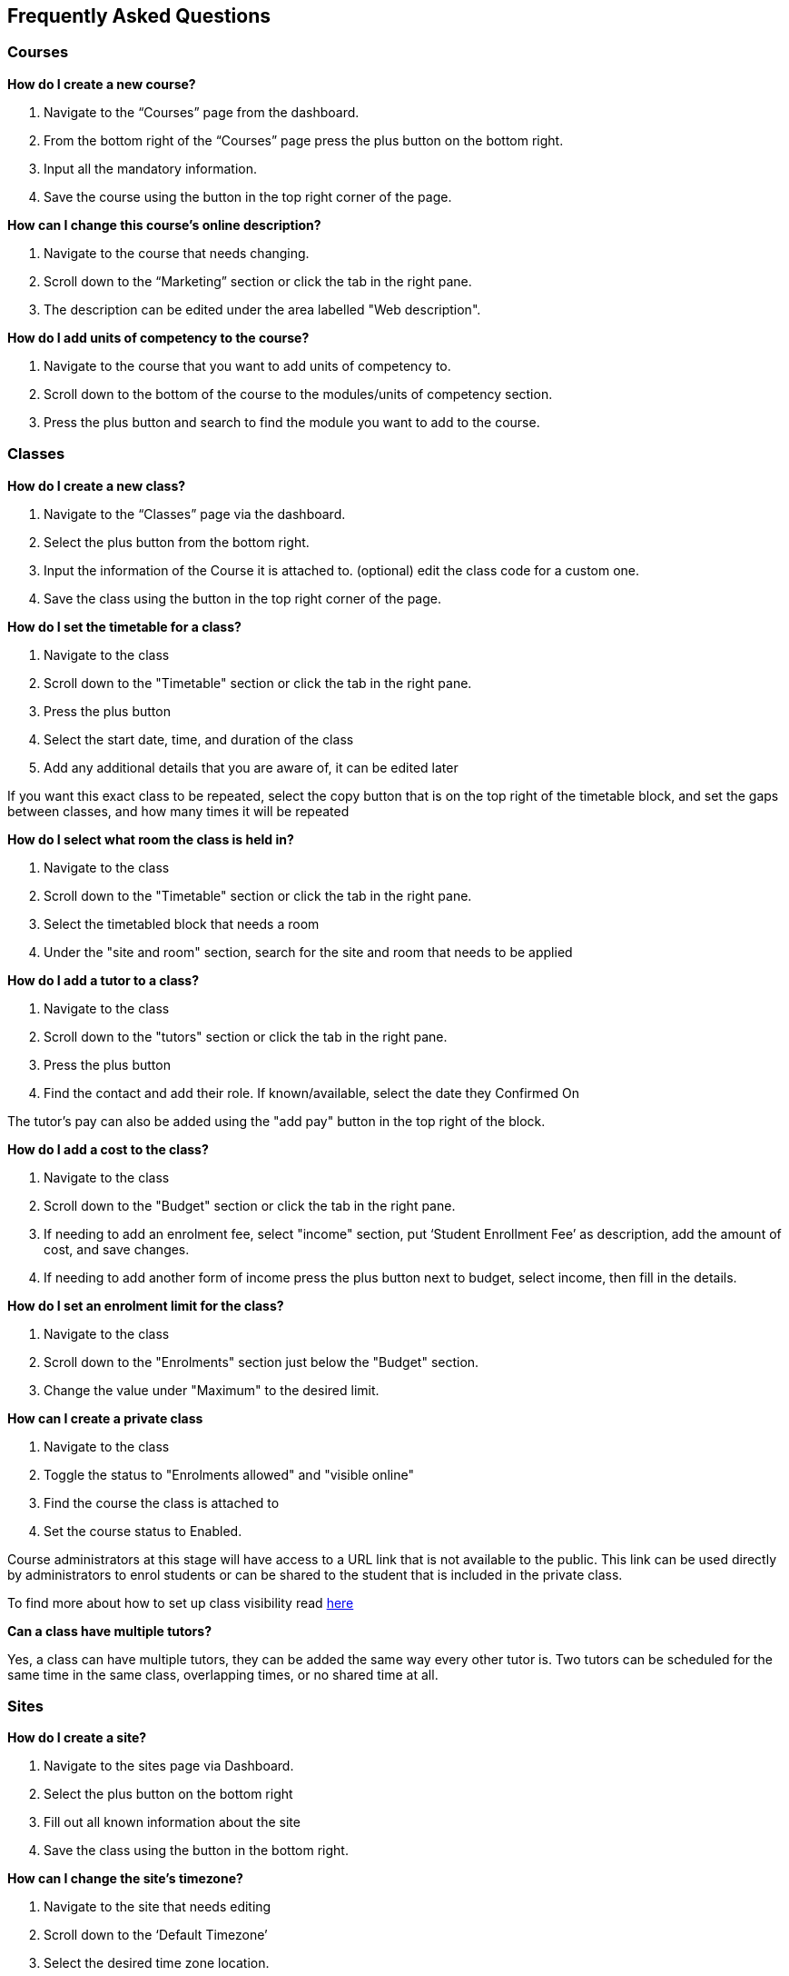 [[faq]]
== Frequently Asked Questions

[[faq-enrolments]]
=== Courses

*How do I create a new course?*

. Navigate to the “Courses” page from the dashboard.
. From the bottom right of the “Courses” page press the plus button on the bottom right.
. Input all the mandatory information.
. Save the course using the button in the top right corner of the page.

*How can I change this course's online description?*

. Navigate to the course that needs changing.
. Scroll down to the “Marketing” section or click the tab in the right pane.
. The description can be edited under the area labelled "Web description".

*How do I add units of competency to the course?*

. Navigate to the course that you want to add units of competency to.
. Scroll down to the bottom of the course to the modules/units of competency section.
. Press the plus button and search to find the module you want to add to the course.


[[faq-classes]]
=== Classes

*How do I create a new class?*

. Navigate to the “Classes” page via the dashboard.
. Select the plus button from the bottom right.
. Input the information of the Course it is attached to. (optional) edit the class code for a custom one.
. Save the class using the button in the top right corner of the page.

*How do I set the timetable for a class?*

. Navigate to the class
. Scroll down to the "Timetable" section or click the tab in the right pane.
. Press the plus button
. Select the start date, time, and duration of the class
. Add any additional details that you are aware of, it can be edited later

If you want this exact class to be repeated, select the copy button that is on the top right of the timetable block, and set the gaps between classes, and how many times it will be repeated

*How do I select what room the class is held in?*

. Navigate to the class
. Scroll down to the "Timetable" section or click the tab in the right pane.
. Select the timetabled block that needs a room
. Under the "site and room" section, search for the site and room that needs to be applied

*How do I add a tutor to a class?*

. Navigate to the class
. Scroll down to the "tutors" section or click the tab in the right pane.
. Press the plus button
. Find the contact and add their role. If known/available, select the date they Confirmed On

The tutor's pay can also be added using the "add pay" button in the top right of the block.

*How do I add a cost to the class?*

. Navigate to the class
. Scroll down to the "Budget" section or click the tab in the right pane.
. If needing to add an enrolment fee, select "income" section, put ‘Student Enrollment Fee’ as description, add the amount of cost, and save changes.
. If needing to add another form of income press the plus button next to budget, select income, then fill in the details.

*How do I set an enrolment limit for the class?*

. Navigate to the class
. Scroll down to the "Enrolments" section just below the "Budget" section.
. Change the value under "Maximum" to the desired limit.

*How can I create a private class*

. Navigate to the class
. Toggle the status to "Enrolments allowed" and "visible online"
. Find the course the class is attached to
. Set the course status to Enabled.

Course administrators at this stage will have access to a URL link that is not available to the public. This link can be used directly by administrators to enrol students or can be shared to the student that is included in the private class.

To find more about how to set up class visibility read <<classes-Publishing, here>>

*Can a class have multiple tutors?*

Yes, a class can have multiple tutors, they can be added the same way every other tutor is. Two tutors can be scheduled for the same time in the same class, overlapping times, or no shared time at all.

[[faq-sites]]
=== Sites

*How do I create a site?*

. Navigate to the sites page via Dashboard.
. Select the plus button on the bottom right
. Fill out all known information about the site
. Save the class using the button in the bottom right.

*How can I change the site's timezone?*

. Navigate to the site that needs editing
. Scroll down to the ‘Default Timezone’
. Select the desired time zone location.
. Save settings using the button in the upper right corner.

*How can I delete a room from a site?*

. Navigate to the site
. Scroll down to the rooms section
. Press the garbage can button from the right of the room title
. Save settings using the button in the upper right corner.

*How can I change the availability of a site?*

. Navigate to the site that needs editing
. Scroll down to the bottom to availability rules
. Fill in all the details, can be repeated every hour, day, week, month or year

*How can I provide information on how to access the site via the website?*

. Navigate to the site that needs the information added
. Scroll down to the directions section
. Fill in the information, depending on what instructions you want to give

[[faq-rooms]]
=== Rooms

*How do I create a room?*

. Navigate to the sites page
. Select the site that needs a room added on
. Scroll down to the rooms section
. Press the plus button
. Fill in the details

*How can I change the capacity of a room?*

. Navigate to the room that needs editing, can be done via sites or rooms pages
. Change the seated capacity limit

*How can I change the availability rules of a room?*

. Navigate to the room that needs editing
. Scroll down to the bottom to availability rules
. Fill in all the details, can be repeated every hour, day, week, month or year.
. Save settings using the button in the upper right corner.

*How can I change the site where this room is located?*

. Navigate to the room that needs to be edited
. Locate the site information
. Select an option from the drop-down list
. Save settings using the button in the upper right corner.

[[faq-contacts]]
=== Contacts

*How do I create a contact?*

. Navigate to the contacts page
. Press the plus button on the bottom right
. Fill in all available/known information
. Save the contact using the button in the upper right corner.

*How can I change contact information after a contacts creation?*

. Navigate to the contact. Alternatively, on the contacts page, search the contact using the 'Find' box on the bottom pane.
. Find what information needs to be changed
. Save the changes

*What if I accidentally make a duplicate contact?*

For deleting duplicate contact:

. Select the duplicate contact.
. "Delete record" using teh cogwheel in the bottom right corner

For merging contacts:

. Locate the two contacts
. Select them both
. Select the cogwheel on the bottom right
. Press the merge 2 contacts button
. Select what information should remain on the merged contact

*How can I link a contact to a different contact?*

. Navigate to one of the contacts
. Scroll down to the relations section
. Press the plus button
. Search for the other contact
. Select how these two contacts are linked

*How can I create a new type of contact relation?*

. Search for “Contact relation types” on the dashboard
. Select the plus button on the page.
. Input mandatory informations.
. Save new contact relation type.

*How can I view a contact's financial records?*

. Find the desired contact
. Scroll down to the “Financial” drop down or click the tab on the right pane.

*How can I view contact enrollment records?*

. Find the desired contact
. Scroll down to the “Education” drop down or click the tab on the right pane.
. All linked enrolments records for the selected contact are under the "Enrolments" section.

*What's the difference between a student and tutor contact?*

A student cannot be set as a tutor for classes, and cannot receive payment from payroll. It is important to note that a tutor can also be a student if a tutor enrols into a class. They can be both a tutor and a student and it does not remove their ability to receive payroll payments and be set as a tutor in a class.

[[faq-tutors]]
=== Tutors

*How can I change tutor rolls and pay rates?*

. Navigate to “Preferences” from the dashboard
. Locate “Tutor pay rates” on the left column
. Add/Find the desired tutor role and set the rate to the desired amount.
. Save using using the button on the upper right corner.

*How can I view tutor payslips?*

. Navigate to “Tutor pay” from the dashboard
. Filter the list by the options on the left column, OR, search for the desired contact using the Find bar at the bottom

*How do I approve tutor payslips?*

. Navigate to the payslip/s that needs approval
. Select it
. Click the cogwheel on the bottom right
. Press the approve button

[[faq-tags]]
=== Tags

*What are tags for?*

Tags are a way to more simply filter a large group of records. Well-managed tags can make it very simple for users to find a group of records without having to use the Advanced Query Search.

*What is the difference between a parent tag and a child tag?*

A parent tag, or tag group, is the overarching tag and will generally have many child tags within it.

*How do I create a tag?*

. Navigate to “Tags”
. Find the tag group you want to add the tag to, if it does not exist create a new one using the plus button
. Press the plus button next to “Tags” within the tag group
. Select a colour, name, a custom URL if applicable, and visibility on the website
. Save tag using the upper right button.

*How do I add a tag to a record?*

. Find the record that the tag needs to be added to
. Select it
. Add it at the top in the “Tags” bar

If you cannot find your desired tag, double check it is available to be places on that type of record

*How do I filter records using tags in onCourse?*

. Navigate to the records page that you need to filter
. Select the tag that you want to filter for on the left column

Tags follow OR not AND rules, meaning selecting multiple tags will show all records with at least one of the tags, not records with all of the selected tags

*What is a default tag?*

A default tag is a tag group that cannot be removed from onCourse as they are integrated with other onCourse systems. There are currently 4 and these are 1. Subjects 2. Terms 3. Payroll wage intervals and 4. Assessment method. It is recommended that you use these tags, especially the subjects and terms tags as they automatically integrate with your website.

*How do I change the website description of a tag?*

. Navigate to “Tags”
. Find the tag group that the tag is under
. Find the tag that needs to be changed
. Click on it to open description box
. Fill in the information
. Make sure the tag and any parent tags are set to being visible online

[[faq-automations]]
=== Automations

*Can I create my own automations?*

Users on the premium and enterprise plan have the ability to create their own automations. For a cost, any user can have a custom script, imports and exports, PDF report or PDF background developed by Ish and implemented on your system.

*What are all the templates?*

There are three types of templates within onCourse:

- Import templates - used to bring information from an outside source into onCourse.
- Export templates -  used to export all information about a certain record in onCourse to an external document.
- Message template -  a pre-designed message that can be sent out from your system, such as an enrolment confirmation, or an unpaid invoice notice.

*How do I create a new template?*

. Navigate to the “Automations” page
. Select the type of template on the left column that you want to create (Import, Export or Message)
. Create the desired template
. Save new template.

*How do I upload a new pdf background?*

. Navigate to “Automations”
. Select the PDF Backgrounds from the left column
. Press the plus button, input mandatory fields and upload the desired pdf.
. Save new settings.

*How do I create a new report?*

. Navigate to “Automations”
. Select the PDF Reports from the left column
. Press the plus button to create custom reports.
. Input information in the mandatory fields.
. Save new report using the button in the upper right corner.

*How do I manually run a report?*

. Navigate to the record that the report needs to be ran on
. Select all the records
. Press the share button
. Select the report from the list.


*How do I add a new integration to onCourse?*

. Navigate to the “Integrations” page from the dashboard
. Select the plus button
. Choose what system you want onCourse to integrate with
. Fill out all the necessary information
. Enable any scripts that come with the integration.
. Save new integration using the button in the upper right corner.

For extra help with the specifics of each intergration look at <<externalintegrations, section 58>> of the manual

[[faq-discounts]]
=== Discounts

*How do I create a discount?*

. Navigate to the “Discounts” page from the dashboard
. Press the add record button in the bottom right corner.
. Fill in all necessary information.
. Save the new discount.

*How can I limit a discount to certain individuals?*

. Navigate to desired discount
. Scroll down to “Students” section or click the tab in the right column.
. Select what options you want the discount limited to.
. Save changes

*How can I limit a discount to certain classes?*

. Navigate to the desired discount
. Scroll down to the “Classes” section or click the tab in the right column.
. Press the plus button
. Add the desired discounted classes.
. Save changes.


[[faq-invoices]]
=== Invoices

*What is a credit note?*

A credit note is money that is owed to a customer. This money will be listed as a negative number on your system, as it is money that is coming out of the businesses account.

*How do I create a new invoice?*

. Navigate to the “Invoices” screen from the dashboard
. Click the plus in the bottom right corner to add record and choose  "Create Invoice"
. Fill in all the necessary details of the invoice.
. Save new invoice using the button in the upper right corner.

*How do I reverse an invoice?*

. Locate the invoice that you want to reverse
. Select it
. Go to the cogwheel on the bottom right and select “Duplicate and reverse invoice”
. Select the original invoice
. Go to the cogwheel and select “Contra invoice”
. Contra this duplicated and reversed invoice against the original invoice

Note that the exact same process applies if wanting to reverse a credit note

[[faq-checkout]]
=== Checkout (Quick Enrol)

*What if the person trying to enrol doesn’t already exist in the system?*

A contact record can be easily created through the checkout by typing in the new students name, then selecting the “Create new student” option. You may want to collect more data from the student if you need more information than just a name. Don't forget to save the new student record.

*Can you enrol multiple people into a class at the same time?*

Yes, multiple people can be enrolled at the same time in the checkout. Simply type the other students' names in the “Find contact” bar and select them. However, there can only be one payer for any given transaction.

*How do you set up payment plans through the checkout?*

. Complete a quick enrol up until the point of payment
. Go to the payments plan section
. Input how much they will be paying in the first instalment, and select the date of that payment
. Input the date of the second payment

A longer payment plan can be added by going directly to the invoice after creation and manually creating one

[[faq-products]]
=== Products

*How can products automatically be added to a students cart when adding a class?*

. Navigate to “Preferences”
. Find the sellable items relationship type on the left column
. If not already existing, create a relationship that has one of the available options of adding to cart
. Set this relationship to active
. Navigate to the course that needs to be linked to the product
. Link it to the product through the relations area
. Select the relationship type that automatically adds to cart

*How do you change the online description of a product?*

. Navigate to the "Products" page using the dashboard search.
. Find the product to be edited or use the Find box in the bottom pane, then click the product.
. Locate the description box, below data collection rules and above documents
. Create an appropriate description for the product
. Save the changes.

[[faq-security]]
=== Security

*What is the difference between a contact and a user?*

A contact is someone who is enrolled in your system as either a student or a tutor. A user is someone who has access to the onCourse system. A contact and a user can share an email address and a name, but the contact can be deleted and the user still active, or the user deactivated and the contact still listed. They are not correlated in any way

*How do I add a new user?*

. Navigate to “Security”
. Go down to the users section on the left column
. Press the plus button
. Input all the information
. Invite them via the button in the top right, this will send them a link they can use to set up their user account

*How do I deactivate a no longer active user?*

. Navigate to “Security”
. Go down to the users section on the left column
. Select the user whose account needs to be deactivated
. Set the switch under their name from active to deactivate

*How do I edit the user roles of an individual?*

. Navigate to “Security”
. Go down to the users section on the left column
. Select the user that needs editing
. Change their role from the box on the right

If no role exists that allows them access to items that need accessing, you can easily create a new role within the "User roles" section

*How can I allow someone access to editing the website?*

. Navigate to “Security”
. Go down to the users section on the left column
. Select the user that needs the privilege
. Flick the “can access #editor” switch to enabled

*How do I reset someone's password?*

. Navigate to “Security”
. Go to users on the left column
. Select the user whose password needs to be reset
. Press the reset password button

*How do I enable 2FA?*

. Navigate to “Security”
. Go to settings at the top of the left column
. Enable 2FA for either all users, or admin level users

*Someone can’t access their 2FA code but still needs access, how can I let them log in?*

. Navigate to “Security”
. Go to settings at the top of the left column
. Make sure 2FA is not mandatory for all users
. Find the user that needs 2FA disabled
. Press the “Disable 2FA” button

Making 2FA non-mandatory will not disable 2FA for all users, just disable new users from being forced to use it. Any new users created during this time will then need to set it up if it is then enabled again.

[[faq-customfields]]
=== Custom Fields

*What are custom fields for?*

Custom fields enable users to collect more data than off-the-shelf onCourse offers. They allow users to gather additional information on a variety of different records and provide numerous styles of data collection.

*How do I create a custom field?*

. Navigate to “Preferences”
. Find custom fields in the left column
. Press the plus button on the top left
. Select the name, code, data collection type, and record this is attached to
. Select if it is mandatory for this data to be collected

[[faq-datacollectionforms]]
=== Data Collection Forms

*What are data collection forms?*

These are forms that are generally filled out by students at the time of enrolment in order to collect more information. Examples of such are application forms for courses or permission notes.

*How can I create a new data collection form?*

. Navigate to “Data collection forms”
. Press the plus button next to the title
. Using the plus button on the top left add headings, and custom fields to the form

If you need any help with custom fields read more <<generalPrefs-customFields, here>>.

[[faq-avetmiss8]]
=== AVETMISS 8

*How do I perform an AVETMISS 8 export?*

. Navigate to the “Export AVETMISS 8” page
. Select the flavour/style of the export
. Select the date range from the available options or set a custom date range, if setting a custom date range *_DO NOT_* set the end date after the current date
. Press the find button
. Review the found data
. Press the export button on the bottom right of the box to get the NAT files
